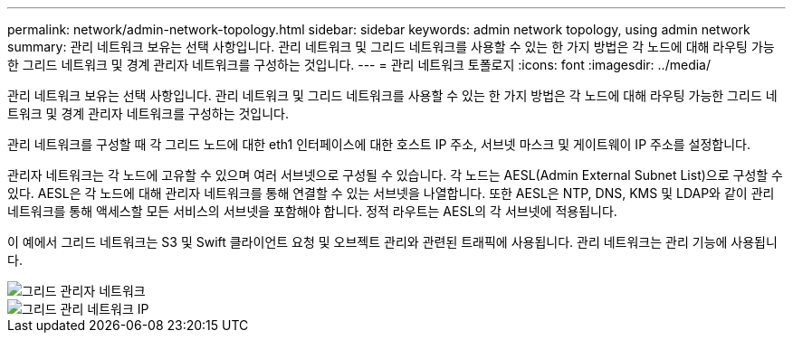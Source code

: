 ---
permalink: network/admin-network-topology.html 
sidebar: sidebar 
keywords: admin network topology, using admin network 
summary: 관리 네트워크 보유는 선택 사항입니다. 관리 네트워크 및 그리드 네트워크를 사용할 수 있는 한 가지 방법은 각 노드에 대해 라우팅 가능한 그리드 네트워크 및 경계 관리자 네트워크를 구성하는 것입니다. 
---
= 관리 네트워크 토폴로지
:icons: font
:imagesdir: ../media/


[role="lead"]
관리 네트워크 보유는 선택 사항입니다. 관리 네트워크 및 그리드 네트워크를 사용할 수 있는 한 가지 방법은 각 노드에 대해 라우팅 가능한 그리드 네트워크 및 경계 관리자 네트워크를 구성하는 것입니다.

관리 네트워크를 구성할 때 각 그리드 노드에 대한 eth1 인터페이스에 대한 호스트 IP 주소, 서브넷 마스크 및 게이트웨이 IP 주소를 설정합니다.

관리자 네트워크는 각 노드에 고유할 수 있으며 여러 서브넷으로 구성될 수 있습니다. 각 노드는 AESL(Admin External Subnet List)으로 구성할 수 있다. AESL은 각 노드에 대해 관리자 네트워크를 통해 연결할 수 있는 서브넷을 나열합니다. 또한 AESL은 NTP, DNS, KMS 및 LDAP와 같이 관리 네트워크를 통해 액세스할 모든 서비스의 서브넷을 포함해야 합니다. 정적 라우트는 AESL의 각 서브넷에 적용됩니다.

이 예에서 그리드 네트워크는 S3 및 Swift 클라이언트 요청 및 오브젝트 관리와 관련된 트래픽에 사용됩니다. 관리 네트워크는 관리 기능에 사용됩니다.

image::../media/grid_admin_networks.png[그리드 관리자 네트워크]

image::../media/grid_admin_networks_ips.png[그리드 관리 네트워크 IP]
